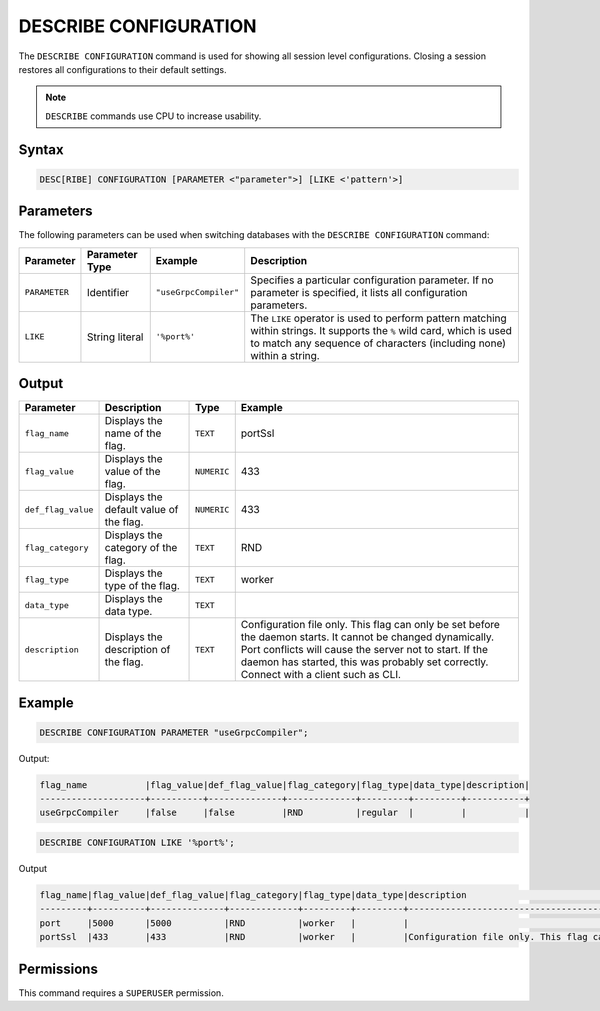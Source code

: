 .. _describe_configuration:

**********************
DESCRIBE CONFIGURATION
**********************

The ``DESCRIBE CONFIGURATION`` command is used for showing all session level configurations. Closing a session restores all configurations to their default settings.

.. note:: ``DESCRIBE`` commands use CPU to increase usability.

Syntax
======

.. code-block:: sql

   DESC[RIBE] CONFIGURATION [PARAMETER <"parameter">] [LIKE <'pattern'>]
   
Parameters
==========

The following parameters can be used when switching databases with the ``DESCRIBE CONFIGURATION`` command:

.. list-table:: 
   :widths: auto
   :header-rows: 1
   
   * - Parameter
     - Parameter Type
     - Example	 
     - Description
   * - ``PARAMETER``
     - Identifier
     - ``"useGrpcCompiler"``	 
     - Specifies a particular configuration parameter. If no parameter is specified, it lists all configuration parameters.
   * - ``LIKE``
     - String literal
     - ``'%port%'``	
     - The ``LIKE`` operator is used to perform pattern matching within strings. It supports the ``%`` wild card, which is used to match any sequence of characters (including none) within a string.

Output
======


.. list-table:: 
   :widths: auto
   :header-rows: 1
   
   * - Parameter
     - Description
     - Type
     - Example
   * - ``flag_name``
     - Displays the name of the flag.
     - ``TEXT``
     - portSsl
   * - ``flag_value``
     - Displays the value of the flag.
     - ``NUMERIC``
     - 433
   * - ``def_flag_value``
     - Displays the default value of the flag.
     - ``NUMERIC``
     - 433
   * - ``flag_category``
     - Displays the category of the flag.
     - ``TEXT``
     - RND
   * - ``flag_type``
     - Displays the type of the flag.
     - ``TEXT``
     - worker
   * - ``data_type``
     - Displays the data type.
     - ``TEXT``
     - 
   * - ``description``
     - Displays the description of the flag.
     - ``TEXT``
     - Configuration file only. This flag can only be set before the daemon starts. It cannot be changed dynamically. Port conflicts will cause the server not to start. If the daemon has started, this was probably set correctly. Connect with a client such as CLI.

Example
=======
	   
.. code-block:: sql   
	   
	DESCRIBE CONFIGURATION PARAMETER "useGrpcCompiler";
   
Output:

.. code-block:: none  

   flag_name           |flag_value|def_flag_value|flag_category|flag_type|data_type|description|
   --------------------+----------+--------------+-------------+---------+---------+-----------+
   useGrpcCompiler     |false     |false         |RND          |regular  |         |           |


.. code-block:: sql   
	 
   DESCRIBE CONFIGURATION LIKE '%port%';
   
Output

.. code-block:: none

   flag_name|flag_value|def_flag_value|flag_category|flag_type|data_type|description                                                                                                                                                                                                                                                    |
   ---------+----------+--------------+-------------+---------+---------+---------------------------------------------------------------------------------------------------------------------------------------------------------------------------------------------------------------------------------------------------------------+
   port     |5000      |5000          |RND          |worker   |         |                                                                                                                                                                                                                                                               |
   portSsl  |433       |433           |RND          |worker   |         |Configuration file only. This flag can only be set before the daemon starts. It cannot be changed dynamically. Port conflicts will cause the server not to start. If the daemon has started, this was probably set correctly. Connect with a client such as Cli|


Permissions
===========

This command requires a ``SUPERUSER`` permission.
